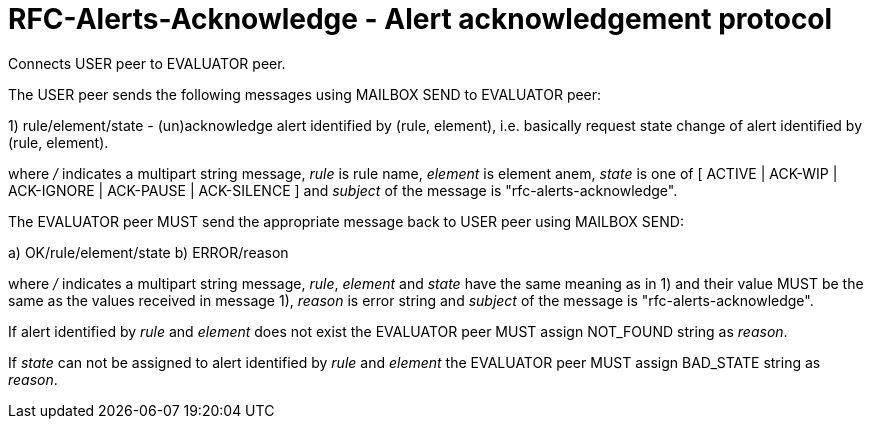 
RFC-Alerts-Acknowledge  -  Alert acknowledgement protocol
=========================================================
Connects USER peer to EVALUATOR peer.

The USER peer sends the following messages using MAILBOX SEND to
EVALUATOR peer:

1) rule/element/state - (un)acknowledge alert identified by (rule, element),
i.e. basically request state change of alert identified by (rule, element).

where '/' indicates a multipart string message, 'rule' is rule name, 'element'
is element anem, 'state' is one of [ ACTIVE | ACK-WIP | ACK-IGNORE | ACK-PAUSE
| ACK-SILENCE ] and 'subject' of the message is "rfc-alerts-acknowledge".

The EVALUATOR peer MUST send the appropriate message back to USER peer
using MAILBOX SEND:

a) OK/rule/element/state
b) ERROR/reason

where '/' indicates a multipart string message, 'rule', 'element' and 'state'
have the same meaning as in 1) and their value MUST be the same as the values
received in message 1), 'reason' is error string and 'subject' of the message
is "rfc-alerts-acknowledge". 

If alert identified by 'rule' and 'element' does not exist the EVALUATOR peer
MUST assign NOT_FOUND string as 'reason'.

If 'state' can not be assigned to alert identified by 'rule' and 'element' the
EVALUATOR peer MUST assign BAD_STATE string as 'reason'.


